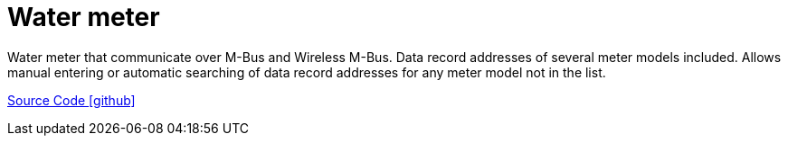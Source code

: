 = Water meter

Water meter that communicate over M-Bus and Wireless M-Bus. Data record addresses of several meter models included.
Allows manual entering or automatic searching of data record addresses for any meter model not in the list.

https://github.com/OpenEMS/openems/tree/develop/io.openems.edge.meter.watermeter[Source Code icon:github[]]